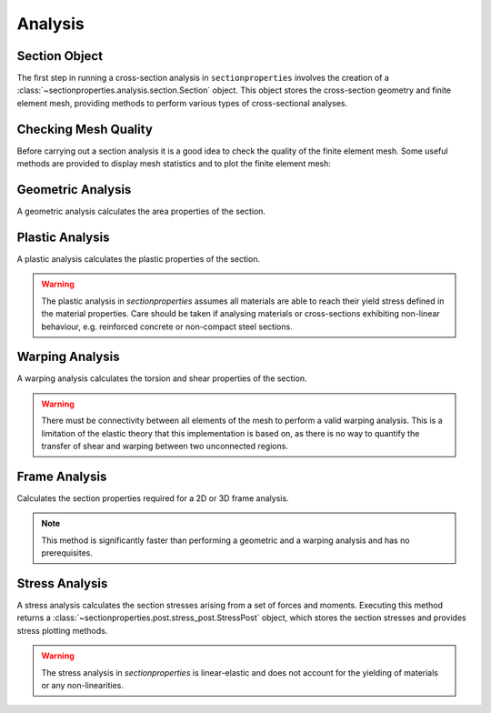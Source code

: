 .. _label-analysis:

Analysis
========

Section Object
--------------

The first step in running a cross-section analysis in ``sectionproperties`` involves the
creation of a :class:`~sectionproperties.analysis.section.Section` object. This object
stores the cross-section geometry and finite element mesh, providing methods to perform
various types of cross-sectional analyses.

.. automethod:: sectionproperties.analysis.section.Section.__init__
    :noindex:

Checking Mesh Quality
---------------------

Before carrying out a section analysis it is a good idea to check the quality
of the finite element mesh. Some useful methods are provided to display mesh statistics
and to plot the finite element mesh:

..  automethod:: sectionproperties.analysis.section.Section.display_mesh_info
    :noindex:

..  automethod:: sectionproperties.analysis.section.Section.plot_mesh
    :noindex:

Geometric Analysis
------------------

A geometric analysis calculates the area properties of the section.

..  automethod:: sectionproperties.analysis.section.Section.calculate_geometric_properties
    :noindex:

Plastic Analysis
----------------

A plastic analysis calculates the plastic properties of the section.

..  warning:: The plastic analysis in *sectionproperties* assumes all materials are
  able to reach their yield stress defined in the material properties. Care should be
  taken if analysing materials or cross-sections exhibiting non-linear behaviour, e.g.
  reinforced concrete or non-compact steel sections.

..  automethod:: sectionproperties.analysis.section.Section.calculate_plastic_properties
    :noindex:

Warping Analysis
----------------

A warping analysis calculates the torsion and shear properties of the section.

..  warning:: There must be connectivity between all elements of the mesh to perform a
  valid warping analysis. This is a limitation of the elastic theory that this
  implementation is based on, as there is no way to quantify the transfer of shear and
  warping between two unconnected regions.

..  automethod:: sectionproperties.analysis.section.Section.calculate_warping_properties
    :noindex:

Frame Analysis
--------------

Calculates the section properties required for a 2D or 3D frame analysis.

..  note:: This method is significantly faster than performing a geometric and
  a warping analysis and has no prerequisites.

..  automethod:: sectionproperties.analysis.section.Section.calculate_frame_properties
    :noindex:

Stress Analysis
---------------

A stress analysis calculates the section stresses arising from a set of forces
and moments. Executing this method returns a
:class:`~sectionproperties.post.stress_post.StressPost` object, which stores the
section stresses and provides stress plotting methods.

..  warning:: The stress analysis in *sectionproperties* is linear-elastic and does not
  account for the yielding of materials or any non-linearities.

..  automethod:: sectionproperties.analysis.section.Section.calculate_stress
    :noindex:
